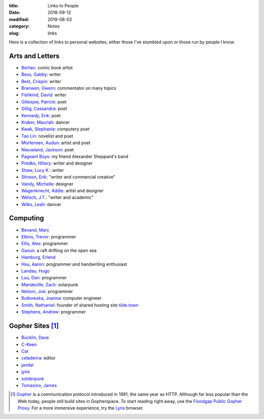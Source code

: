 :title: Links to People
:date: 2018-09-12
:modified: 2019-08-02
:category: Notes
:slug: links

Here is a collection of links to personal websites, either those
I've stumbled upon or those run by people I know.

Arts and Letters
----------------

- `Berliac <http://berliac.com>`__: comic book artist
- `Bess, Gabby <http://gabbybess.com/>`__: writer
- `Best, Crispin <http://www.crispinbest.com/>`__: writer
- `Branwen, Gwern <http://www.gwern.net/>`__: commentator on many topics
- `Fishkind, David <http://www.davidfishkind.com/>`__: writer
- `Gillespie, Patrick <https://poemshape.wordpress.com/>`__: poet
- `Gillig, Cassandra <https://cassandragillig.com/>`__: poet
- `Kennedy, Erik <http://erikkennedy.com/>`__: poet
- `Kraker, Mauriah <https://mapsformaking.com/>`__: dancer
- `Kwak, Stephanie <https://www.stephaniekwak.com/>`__: computery poet
- `Tao Lin <http://www.taolin.info/>`__: novelist and poet
- `Mortensen, Audun <http://www.audunmortensen.com/>`__: artist and poet
- `Nieuwland, Jackson <http://www.jacksonnieuwland.com>`__: poet
- `Pageant Boys <http://www.pageantboys.com/>`__: my friend Alexander Sheppard's band
- `Predko, Hillary <http://hillarypredko.com/>`__: writer and designer
- `Shaw, Lucy K. <https://lkshow.biz/>`__: writer
- `Stinson, Erik <http://erikstinson.com/>`__: "writer and commercial creative"
- `Vandy, Michelle <http://www.looknohands.me/>`__: designer
- `Wagenknecht, Addie <http://www.placesiveneverbeen.com/>`__: artist and designer
- `Welsch, J.T. <https://jtwelsch.com/>`__: "writer and academic"
- `Wilks, Leah <https://www.leahwilks.com/>`__: dancer

Computing
---------

- `Bevand, Marc <http://zorinaq.com/>`__
- `Elkins, Trevor <https://trevore.com/>`__: programmer
- `Ellis, Alex <https://blog.alexellis.io/>`__: programmer
- `Gaxun <http://gaxun.net/>`__: a raft drifting on the open sea
- `Hamburg, Erlend <https://hamberg.no/erlend/>`__
- `Hsu, Aaron <http://www.sacrideo.us/>`__: programmer and handwriting enthusiast
- `Landau, Hugo <https://www.devever.net/~hl/>`__
- `Luu, Dan <https://danluu.com/>`__: programmer
- `Mandeville, Zach <https://coolguy.website/>`__: solarpunk
- `Nelson, Joe <https://begriffs.com/>`__: programmer
- `Rutkowska, Joanna <https://blog.invisiblethings.org/about/>`__: computer engineer
- `Smith, Nathaniel <https://tilde.town/~vilmibm/>`__: founder of shared hosting site `tilde.town <https://tilde.town>`__
- `Stephens, Andrew <https://sheep.horse/>`__: programmer

Gopher Sites [#Gopher]_
-----------------------

- `Bucklin, Dave <gopher://sdf.org:70/1/users/dbucklin/>`__
- `C-Keen <gopher://vernunftzentrum.de/1/index.gph>`__
- `Cat <gopher://baud.baby>`__
- `celadevra <gopher://sdf.org/1/users/celadevra>`__: editor
- `jandal <gopher://grex.org/1/%7ejandal>`__
- `jynx <gopher://sdf.org/1/users/jynx/>`__
- `solderpunk <gopher://circumlunar.space/1/%7esolderpunk/>`__
- `Tomasino, James <gopher://gopher.black>`__

.. [#Gopher] `Gopher <https://en.wikipedia.org/wiki/Gopher_(protocol)>`__
    is a communication protocol introduced in 1991, the same year as HTTP.
    Although far less popular than the Web today,
    people still build sites in Gopherspace.
    To start reading right away, use the `Floodgap Public Gopher Proxy <https://gopher.floodgap.com/gopher/gw>`__.
    For a more immersive experience, try the `Lynx <http://lynx.invisible-island.net/>`__ browser.
